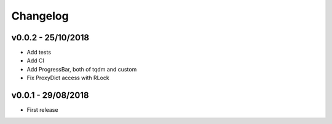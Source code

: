 =========
Changelog
=========

v0.0.2 - 25/10/2018
===================
- Add tests
- Add CI
- Add ProgressBar, both of tqdm and custom
- Fix ProxyDict access with RLock

v0.0.1 - 29/08/2018
===================
- First release
